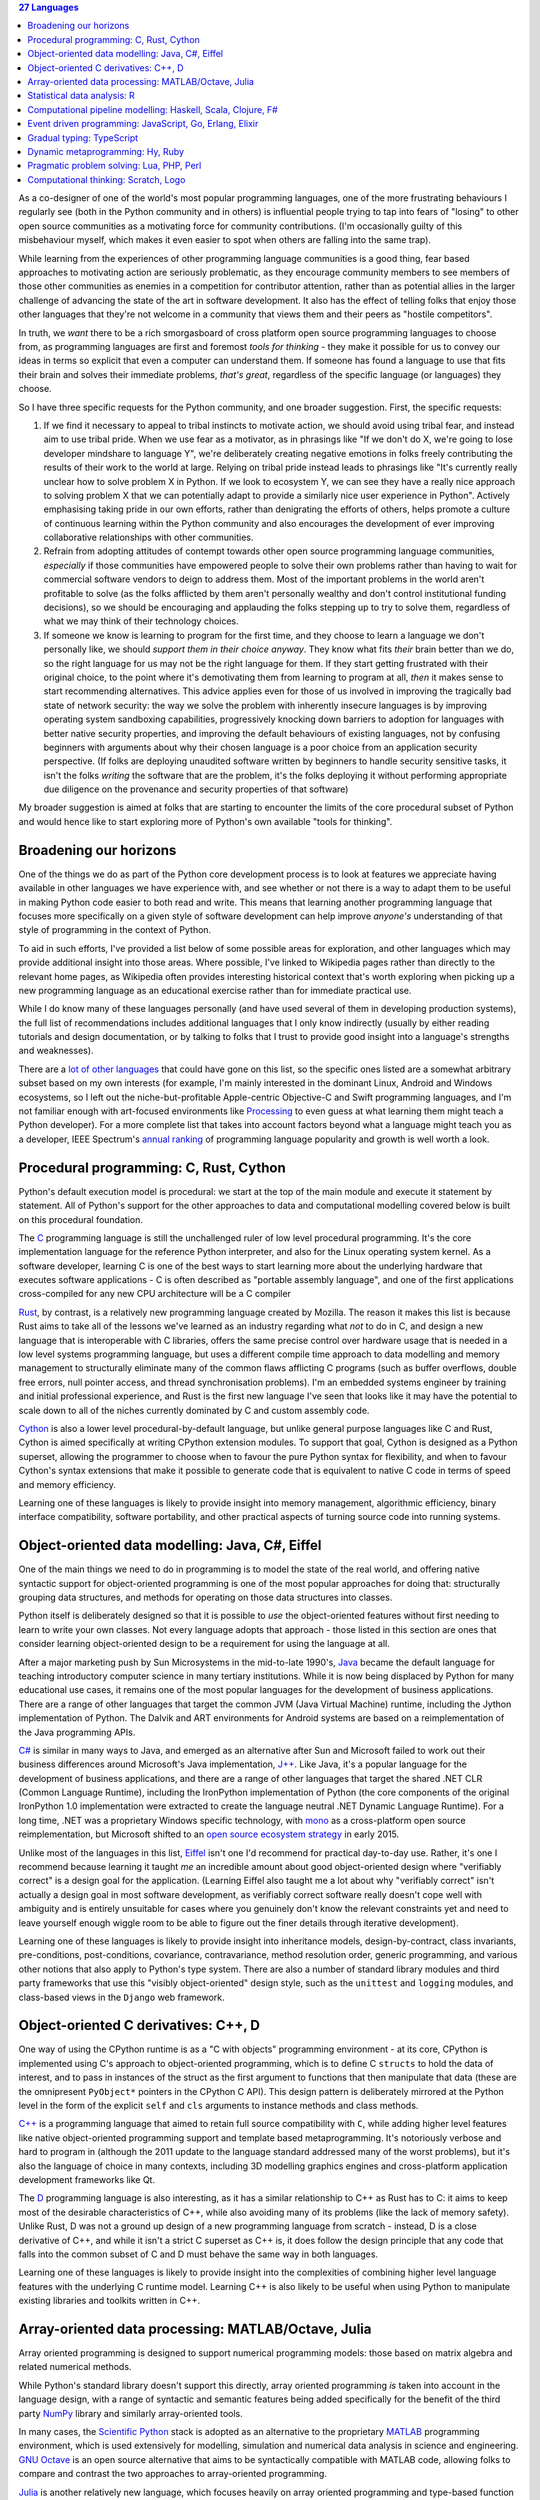.. title: 27 languages to improve your Python
.. slug: languages-to-improve-your-python
.. date: 2015-10-11 02:54:39 UTC
.. tags: python
.. category: python
.. link: 
.. description: 27 programming languages that may improve your Python skills
.. type: text

.. contents:: 27 Languages

As a co-designer of one of the world's most popular programming languages, one
of the more frustrating behaviours I regularly see (both in the Python community
and in others) is influential people trying to tap into fears of "losing" to
other open source communities as a motivating force for community contributions.
(I'm occasionally guilty of this misbehaviour myself, which makes it even
easier to spot when others are falling into the same trap).

While learning from the experiences of other programming language communities
is a good thing, fear based approaches to motivating action are seriously
problematic, as they encourage community members to see members of those
other communities as enemies in a competition for contributor attention, rather
than as potential allies in the larger challenge of advancing the state of the
art in software development. It also has the effect of telling folks that enjoy
those other languages that they're not welcome in a community that views them
and their peers as "hostile competitors".

In truth, we *want* there to be a rich smorgasboard of cross platform open
source programming languages to choose from, as programming languages are first
and foremost *tools for thinking* - they make it possible for us to convey our
ideas in terms so explicit that even a computer can understand them. If someone
has found a language to use that fits their brain and solves their immediate
problems, *that's great*, regardless of the specific language (or languages)
they choose.

So I have three specific requests for the Python community, and one broader
suggestion. First, the specific requests:

1. If we find it necessary to appeal to tribal instincts to motivate action, we
   should avoid using tribal fear, and instead aim to use tribal pride.
   When we use fear as a motivator, as in phrasings like "If we don't do X,
   we're going to lose developer mindshare to language Y", we're deliberately
   creating negative emotions in folks freely contributing the results of their
   work to the world at large. Relying on tribal pride instead leads to
   phrasings like "It's currently really unclear how to solve problem X in
   Python. If we look to ecosystem Y, we can see they have a really nice
   approach to solving problem X that we can potentially adapt to provide a
   similarly nice user experience in Python". Actively emphasising taking pride
   in our own efforts, rather than denigrating the efforts of others, helps
   promote a culture of continuous learning within the Python community and
   also encourages the development of ever improving collaborative
   relationships with other communities.
2. Refrain from adopting attitudes of contempt towards other open source
   programming language communities, *especially* if those communities have
   empowered people to solve their own problems rather than having to wait for
   commercial software vendors to deign to address them. Most of the important
   problems in the world aren't profitable to solve (as the folks afflicted by
   them aren't personally wealthy and don't control institutional funding
   decisions), so we should be encouraging and applauding the folks stepping up
   to try to solve them, regardless of what we may think of their technology
   choices.
3. If someone we know is learning to program for the first time, and they
   choose to learn a language we don't personally like, we should *support them
   in their choice anyway*. They know what fits *their* brain better than we do,
   so the right language for us may not be the right language for them. If
   they start getting frustrated with their original choice, to the point where
   it's demotivating them from learning to program at all, *then* it makes sense
   to start recommending alternatives. This advice applies even for those of us
   involved in improving the tragically bad state of network security: the way
   we solve the problem with inherently insecure languages is by improving
   operating system sandboxing capabilities, progressively knocking down
   barriers to adoption for languages with better native security properties,
   and improving the default behaviours of existing languages, not by confusing
   beginners with arguments about why their chosen language is a poor choice
   from an application security perspective. (If folks are deploying unaudited
   software written by beginners to handle security sensitive tasks, it isn't
   the folks *writing* the software that are the problem, it's the folks
   deploying it without performing appropriate due diligence on the provenance
   and security properties of that software)

My broader suggestion is aimed at folks that are starting to encounter the
limits of the core procedural subset of Python and would hence like to start
exploring more of Python's own available "tools for thinking".


Broadening our horizons
-----------------------

One of the things we do as part of the Python core development process is to
look at features we appreciate having available in other languages we have
experience with, and see whether or not there is a way to adapt them to be
useful in making Python code easier to both read and write. This means that
learning another programming language that focuses more specifically on a
given style of software development can help improve *anyone's* understanding
of that style of programming in the context of Python.

To aid in such efforts, I've provided a list below of some possible areas for
exploration, and other languages which may provide additional insight into
those areas. Where possible, I've linked to Wikipedia pages rather than
directly to the relevant home pages, as Wikipedia often provides interesting
historical context that's worth exploring when picking up a new programming
language as an educational exercise rather than for immediate practical use.

While I do know many of these languages personally (and have used several of
them in developing production systems), the full list of recommendations
includes additional languages that I only know indirectly (usually by either
reading tutorials and design documentation, or by talking to folks that I trust
to provide good insight into a language's strengths and weaknesses).

There are a `lot of other languages`_ that could have gone on this list, so the
specific ones listed are a somewhat arbitrary subset based on my own interests
(for example, I'm mainly interested in the dominant Linux, Android and Windows
ecosystems, so I left out the niche-but-profitable Apple-centric Objective-C
and Swift programming languages, and I'm not familiar enough with art-focused
environments like `Processing`_ to even guess at what learning them might teach
a Python developer). For a more complete list that takes into account factors
beyond what a language might teach you as a developer, IEEE Spectrum's
`annual ranking`_ of programming language popularity and growth is well worth a
look.

.. _lot of other languages: https://github.com/mame/quine-relay
.. _Objective-C: https://en.wikipedia.org/wiki/Objective-C
.. _Swift: https://en.wikipedia.org/wiki/Swift_%28programming_language%29
.. _Processing: https://en.wikipedia.org/wiki/Processing_%28programming_language%29
.. _annual ranking: http://spectrum.ieee.org/static/interactive-the-top-programming-languages-2015


Procedural programming: C, Rust, Cython
---------------------------------------

Python's default execution model is procedural: we start at the top of the main
module and execute it statement by statement. All of Python's support for the
other approaches to data and computational modelling covered below is built
on this procedural foundation.

The `C`_ programming language is still the unchallenged ruler of low level
procedural programming. It's the core implementation language for the reference
Python interpreter, and also for the Linux operating system kernel. As a
software developer, learning C is one of the best ways to start learning more
about the underlying hardware that executes software applications - C is often
described as "portable assembly language", and one of the first applications
cross-compiled for any new CPU architecture will be a C compiler

`Rust`_, by contrast, is a relatively new programming language created by
Mozilla. The reason it makes this list is because Rust aims to take all of the
lessons we've learned as an industry regarding what *not* to do in C, and
design a new language that is interoperable with C libraries, offers the same
precise control over hardware usage that is needed in a low level systems
programming language, but uses a different compile time approach to data modelling
and memory management to structurally eliminate many of the common flaws
afflicting C programs (such as buffer overflows, double free errors, null
pointer access, and thread synchronisation problems). I'm an embedded systems
engineer by training and initial professional experience, and Rust is the first
new language I've seen that looks like it may have the potential to scale down
to all of the niches currently dominated by C and custom assembly code.

`Cython`_ is also a lower level procedural-by-default language, but unlike
general purpose languages like C and Rust, Cython is aimed specifically at
writing CPython extension modules. To support that goal, Cython is designed as
a Python superset, allowing the programmer to choose when to favour the pure
Python syntax for flexibility, and when to favour Cython's syntax extensions
that make it possible to generate code that is equivalent to native C code in
terms of speed and memory efficiency.

Learning one of these languages is likely to provide insight into memory
management, algorithmic efficiency, binary interface compatibility, software
portability, and other practical aspects of turning source code into running
systems.

.. _C: https://en.wikipedia.org/wiki/C_%28programming_language%29
.. _Rust: https://en.wikipedia.org/wiki/Rust_%28programming_language%29
.. _Cython: https://en.wikipedia.org/wiki/Cython


Object-oriented data modelling: Java, C#, Eiffel
------------------------------------------------

One of the main things we need to do in programming is to model the state of
the real world, and offering native syntactic support for object-oriented
programming is one of the most popular approaches for doing that:
structurally grouping data structures, and methods for operating on those
data structures into classes.

Python itself is deliberately designed so that it is possible to *use* the
object-oriented features without first needing to learn to write your own
classes. Not every language adopts that approach - those listed in this section
are ones that consider learning object-oriented design to be a requirement for
using the language at all.

After a major marketing push by Sun Microsystems in the mid-to-late 1990's,
`Java`_ became the default language for teaching introductory computer science
in many tertiary institutions. While it is now being displaced by Python for
many educational use cases, it remains one of the most popular languages for
the development of business applications. There are a range of other languages
that target the common JVM (Java Virtual Machine) runtime, including the
Jython implementation of Python. The Dalvik and ART environments for Android
systems are based on a reimplementation of the Java programming APIs.

`C#`_ is similar in many ways to Java, and emerged as an alternative after Sun
and Microsoft failed to work out their business differences around Microsoft's
Java implementation, `J++`_. Like Java, it's a popular language for the
development of business applications, and there are a range of other languages
that target the shared .NET CLR (Common Language Runtime), including
the IronPython implementation of Python (the core components of the original
IronPython 1.0 implementation were extracted to create the language neutral
.NET Dynamic Language Runtime). For a long time, .NET was a proprietary Windows
specific technology, with `mono`_ as a cross-platform open source
reimplementation, but Microsoft shifted to an `open source ecosystem strategy`_
in early 2015.

Unlike most of the languages in this list, `Eiffel`_ isn't one I'd recommend
for practical day-to-day use. Rather, it's one I recommend because learning it
taught *me* an incredible amount about good object-oriented design where
"verifiably correct" is a design goal for the application. (Learning Eiffel also
taught me a lot about why "verifiably correct" isn't actually a design goal in
most software development, as verifiably correct software really doesn't cope
well with ambiguity and is entirely unsuitable for cases where you genuinely
don't know the relevant constraints yet and need to leave yourself enough
wiggle room to be able to figure out the finer details through iterative
development).

Learning one of these languages is likely to provide insight into inheritance
models, design-by-contract, class invariants, pre-conditions, post-conditions,
covariance, contravariance, method resolution order, generic programming, and
various other notions that also apply to Python's type system. There are also
a number of standard library modules and third party frameworks that use this
"visibly object-oriented" design style, such as the ``unittest`` and ``logging``
modules, and class-based views in the ``Django`` web framework.

.. _Java: https://en.wikipedia.org/wiki/Java_%28programming_language%29
.. _C#: https://en.wikipedia.org/wiki/C_Sharp_%28programming_language%29
.. _J++: https://en.wikipedia.org/wiki/Visual_J%2B%2B
.. _Eiffel: https://en.wikipedia.org/wiki/Eiffel_%28programming_language%29
.. _mono: https://en.wikipedia.org/wiki/Mono_%28software%29
.. _open source ecosystem strategy: http://radar.oreilly.com/2015/06/net-open-source.html


Object-oriented C derivatives: C++, D
-------------------------------------

One way of using the CPython runtime is as a "C with objects" programming
environment - at its core, CPython is implemented using C's approach to
object-oriented programming, which is to define C ``structs`` to hold the data
of interest, and to pass in instances of the struct as the first argument to
functions that then manipulate that data (these are the omnipresent
``PyObject*`` pointers in the CPython C API). This design pattern is
deliberately mirrored at the Python level in the form of the explicit ``self``
and ``cls`` arguments to instance methods and class methods.

`C++`_ is a programming language that aimed to retain full source compatibility
with ``C``, while adding higher level features like native object-oriented
programming support and template based metaprogramming. It's notoriously verbose
and hard to program in (although the 2011 update to the language standard
addressed many of the worst problems), but it's also the language of choice in
many contexts, including 3D modelling graphics engines and cross-platform
application development frameworks like Qt.

The `D`_ programming language is also interesting, as it has a similar
relationship to C++ as Rust has to C: it aims to keep most of the desirable
characteristics of C++, while also avoiding many of its problems (like the lack
of memory safety). Unlike Rust, D was not a ground up design of a new
programming language from scratch - instead, D is a close derivative of C++,
and while it isn't a strict C superset as C++ is, it does follow the design
principle that any code that falls into the common subset of C and D must
behave the same way in both languages.

Learning one of these languages is likely to provide insight into the
complexities of combining higher level language features with the underlying
C runtime model. Learning C++ is also likely to be useful when using Python
to manipulate existing libraries and toolkits written in C++.

.. _C++: https://en.wikipedia.org/wiki/C%2B%2B
.. _D: https://en.wikipedia.org/wiki/D_%28programming_language%29


Array-oriented data processing: MATLAB/Octave, Julia
----------------------------------------------------

Array oriented programming is designed to support numerical programming models:
those based on matrix algebra and related numerical methods.

While Python's standard library doesn't support this directly, array oriented
programming *is* taken into account in the language design, with a range of
syntactic and semantic features being added specifically for the benefit of
the third party `NumPy`_ library and similarly array-oriented tools.

In many cases, the `Scientific Python`_ stack is adopted as an alternative to
the proprietary `MATLAB`_ programming environment, which is used extensively
for modelling, simulation and numerical data analysis in science and
engineering. `GNU Octave`_ is an open source alternative that aims to be
syntactically compatible with MATLAB code, allowing folks to compare and
contrast the two approaches to array-oriented programming.

`Julia`_ is another relatively new language, which focuses heavily on array
oriented programming and type-based function overloading.

Learning one of these languages is likely to provide insight into the
capabilities of the Scientific Python stack, as well as providing opportunities
to explore hardware level parallel execution through technologies like OpenCL
and Nvidia's CUDA, and distributed data processing through ecosystems like
`Apache Spark`_ and the Python-specific `Blaze`_.

.. _NumPy: https://en.wikipedia.org/wiki/NumPy
.. _Scientific Python: https://en.wikipedia.org/wiki/SciPy
.. _MATLAB: https://en.wikipedia.org/wiki/MATLAB
.. _GNU Octave: https://en.wikipedia.org/wiki/GNU_Octave
.. _Julia: https://en.wikipedia.org/wiki/Julia_%28programming_language%29
.. _OpenCL: https://en.wikipedia.org/wiki/OpenCL
.. _CUDA: https://en.wikipedia.org/wiki/CUDA
.. _Apache Spark: https://spark.apache.org/
.. _Blaze: http://blaze.pydata.org/


Statistical data analysis: R
----------------------------

As access to large data sets has grown, so has demand for capable freely
available analytical tools for processing those data sets. One such tool is
the `R`_ programming language, which focuses specifically on statistical data
analysis and visualisation.

Learning R is likely to provide insight into the statistical analysis
capabilities of the Scientific Python stack, especially the `pandas`_ data
manipulation library and the `seaborn`_ statistical visualisation library.

.. _R: https://en.wikipedia.org/wiki/R_%28programming_language%29
.. _pandas: https://en.wikipedia.org/wiki/Pandas_%28software%29
.. _seaborn: http://stanford.edu/~mwaskom/software/seaborn/


Computational pipeline modelling: Haskell, Scala, Clojure, F#
-------------------------------------------------------------

Object-oriented data modelling and array-oriented data processing focus a lot
of attention on modelling data at rest, either in the form of collections of
named attributes or as arrays of structured data.

By contrast, functional programming languages emphasise the modelling of data
in motion, in the form of computational flows. Learning at least the basics
of functional programming can help greatly improve the structure of data
transformation operations even in otherwise procedural, object-oriented or
array-oriented applications.

`Haskell`_ is a functional programming language that has had a significant
influence on the design of Python, most notably through the introduction of
`list comprehensions`_ in Python 2.0.

`Scala`_ is an (arguably) functional programming language for the JVM that,
together with Java, Python and R, is one of the four primary programming
languages for the Apache Spark data analysis platform. While being designed to
encourage functional programming approaches, Scala's syntax, data model, and
execution model are also designed to minimise barriers to adoption for current
Java programmers (hence the "arguably" - the case can be made that Scala is
better categorised as an object-oriented programming language with strong
functional programming support).

`Clojure`_ is another functional programming language for the JVM that is
designed as a dialect of `Lisp`_. It earns its place in this list by being
the inspiration for the `toolz`_ functional programming toolkit for Python.

`F#`_ isn't a language I'm particularly familiar with myself, but seems worth
noting as the preferred functional programming language for the .NET CLR.

Learning one of these languages is likely to provide insight into Python's own
computational pipeline modelling tools, including container comprehensions,
generators, generator expressions, the ``functools`` and ``itertools`` standard
library modules, and third party functional Python toolkits like `toolz`_.

.. _Haskell: https://en.wikipedia.org/wiki/Haskell_%28programming_language%29
.. _list comprehensions: https://docs.python.org/3/whatsnew/2.0.html#list-comprehensions
.. _Scala: https://en.wikipedia.org/wiki/Scala_%28programming_language%29
.. _Clojure: https://en.wikipedia.org/wiki/Clojure
.. _Lisp: https://en.wikipedia.org/wiki/Lisp_%28programming_language%29
.. _F#: https://en.wikipedia.org/wiki/F_Sharp_%28programming_language%29
.. _toolz: https://toolz.readthedocs.org/en/latest/heritage.html


Event driven programming: JavaScript, Go, Erlang, Elixir
--------------------------------------------------------

Computational pipelines are an excellent way to handle data transformation and
analysis problems, but many problems require that an application run as a
persistent service that *waits* for events to occur, and then *handles* those
events. In these kinds of services, it is usually essential to be able to handle
multiple events concurrently in order to be able to accommodate multiple users
(or at least multiple actions) at the same time.

`JavaScript`_ was originally developed as an event handling language for web
browsers, permitting website developers to respond locally to client side
actions (such as mouse clicks and key presses) and events (such as the page
rendering being completed). It is supported in all modern browsers, and
together with the HTML5 Domain Object Model, has become a de facto standard
for defining the appearance and behaviour of user interfaces.

`Go`_ was designed by Google as a purpose built language for creating highly
scalable web services, and has also proven to be a very capable language for
developing command line applications. The most interesting aspect of Go from
a programming language design perspective is its use of `Communicating
Sequential Processes`_ concepts in its core concurrency model.

`Erlang`_ was designed by Ericsson as a purpose built language for creating
highly reliable telephony switches and similar devices, and is the language
powering the popular `RabbitMQ`_ message broker. Erlang uses the `Actor model`_
as its core concurrency primitive, passing messages between threads of
execution, rather than allowing them to share data directly. While I've never
programmed in Erlang myself, my first full-time job involved working with (and
on) an Actor-based concurrency framework for C++ developed by an ex-Ericsson
engineer, as well as developing such a framework myself based on the TSK (Task)
and MBX (Mailbox) primitives in Texas Instrument's lightweight `DSP/BIOS`_
runtime (now known as TI-RTOS).

`Elixir`_ earns an entry on the list by being a language designed to run on the
Erlang VM that exposes the same concurrency semantics as Erlang, while also
providing a range of additional language level features to help provide a more
well-rounded environment that is more likely to appeal to developers migrating
from other languages like Python, Java, or Ruby.

Learning one of these languages is likely to provide insight into Python's own
concurrency and parallelism support, including native coroutines, generator
based coroutines, the ``concurrent.futures`` and ``asyncio`` standard
library modules, third party network service development frameworks like
`Twisted`_ and `Tornado`_, the `channels`_ concept being introduced to Django,
and the event handling loops in GUI frameworks.

.. _JavaScript: https://en.wikipedia.org/wiki/JavaScript
.. _Go: https://en.wikipedia.org/wiki/Go_%28programming_language%29
.. _Communicating Sequential Processes: https://en.wikipedia.org/wiki/Communicating_sequential_processes
.. _Erlang: https://en.wikipedia.org/wiki/Erlang_%28programming_language%29
.. _RabbitMQ: https://en.wikipedia.org/wiki/RabbitMQ
.. _Actor model: https://en.wikipedia.org/wiki/Actor_model
.. _DSP/BIOS: https://en.wikipedia.org/wiki/TI-RTOS
.. _Elixir: https://en.wikipedia.org/wiki/Elixir_%28programming_language%29
.. _Twisted: https://en.wikipedia.org/wiki/Twisted_%28software%29
.. _Tornado: https://en.wikipedia.org/wiki/Tornado_%28web_server%29
.. _channels: http://channels.readthedocs.org/en/latest/concepts.html


Gradual typing: TypeScript
--------------------------

One of the more controversial features that landed in Python 3.5 was the new
``typing`` module, which brings a standard lexicon for gradual typing support
to the Python ecosystem.

For folks whose primary exposure to static typing is in languages like C,
C++ and Java, this seems like an astoundingly terrible idea (hence the
controversy).

Microsoft's `TypeScript`_, which provides gradual typing for JavaScript
applications provides a better illustration of the concept. TypeScript code
compiles to JavaScript code (which then doesn't include any runtime type
checking), and TypeScript annotations for popular JavaScript libraries are
maintained in the dedicated `DefinitelyTyped`_ repository.

As Chris Neugebauer pointed out in his `PyCon Australia presentation`_, this is
very similar to the proposed relationship between Python, the `typeshed`_ type
hint repository, and type inference and analysis tools like `mypy`_.

In essence, both TypeScript and type hinting in Python are ways of writing
particular kinds of tests, either as separate files (just like normal tests),
or inline with the main body of the code (just like type declarations in
statically typed languages). In either case, you run a *separate* command to
actually check that the rest of the code is consistent with the available type
assertions (this occurs implicitly as part of the compilation to JavaScript for
TypeScript, and as an entirely optional static analysis task for Python's type
hinting).

.. _TypeScript: https://en.wikipedia.org/wiki/TypeScript
.. _DefinitelyTyped: http://definitelytyped.org/
.. _PyCon Australia presentation: https://www.youtube.com/watch?v=_PPQLeimyOM
.. _typeshed: https://github.com/python/typeshed
.. _mypy: http://mypy-lang.org/


Dynamic metaprogramming: Hy, Ruby
---------------------------------

A feature folks coming to Python from languages like C, C++, C# and Java often
find disconcerting is the notion that "code is data": the fact that things like
functions and classes are runtime objects that can be manipulated like any
other object.

`Hy`_ is a Lisp dialect that runs on both the CPython VM and the PyPy VM. Lisp
dialects take the "code as data" concept to extremes, as Lisp code consists of
nested lists describing the operations to be performed (the name of the language
itself stands for "LISt Processor"). The great strength of Lisp-style languages
is that they make it incredibly easy to write your own domain specific
languages. The great weakness of Lisp-style languages is that they make it
incredibly easy to write your own domain specific languages, which can sometimes
make it difficult to read other people's code.

`Ruby`_ is a language that is similar to Python in many respects, but as a
community is far more open to making use of dynamic metaprogramming features
that are "supported, but not encouraged" in Python. This includes things like
reopening class definitions to add additional methods, and using closures to
implement core language constructs like iteration.

Learning one of these languages is likely to provide insight into Python's own
dynamic metaprogramming support, including function and class decorators,
`monkeypatching`_, the ``unittest.mock`` standard library module, and third
party object proxying modules like `wrapt`_. (I'm not aware of any languages to
learn that are likely to provide insight into Python's metaclass system, so if
anyone has any suggestions on that front, please mention them in the comments.
Metaclasses power features like the core type system, abstract base classes,
enumeration types and runtime evaluation of gradual typing expressions)

.. _Hy: https://en.wikipedia.org/wiki/Hy
.. _Ruby: https://en.wikipedia.org/wiki/Ruby_%28programming_language%29
.. _monkeypatching: https://en.wikipedia.org/wiki/Monkey_patch
.. _wrapt: http://wrapt.readthedocs.org/en/latest/


Pragmatic problem solving: Lua, PHP, Perl
-----------------------------------------

Popular programming languages don't exist in isolation - they exist as part of
larger ecosystems of redistributors (both commercial and community focused),
end users, framework developers, tool developers, educators and more.

`Lua`_ is a popular programming language for embedding in larger applications
as a scripting engine. Significant examples include it being the language
used to write add-ons for the World of Warcraft game client, and it's also
embedded in the RPM utility used by many Linux distributions. Compared to
CPython, a Lua runtime will generally be a tenth of the size, and its weaker
introspection capabilities generally make it easier to isolate from the rest of
the application and the host operating system. A notable contribution from the
Lua community to the Python ecosystem is the adoption of the LuaJIT FFI
(Foreign Function Interface) as the basis of the JIT-friendly `cffi`_ interface
library for CPython and PyPy.

`PHP`_ is another popular programming language that rose to prominence as the
original "P" in the Linux-Apache-MySQL-PHP `LAMP stack`_, due to its focus on
producing HTML pages, and its broad availability on early Virtual Private
Server hosting providers. For all the handwringing about conceptual flaws in
various aspects of its design, it's now the basis of several widely popular
open source web services, including the Drupal content management system, the
Wordpress blogging engine, and the MediaWiki engine that powers Wikipedia. PHP
also powers important services like the `Ushahidi`_ platform for crowdsourced
community reporting on distributed events.

Like PHP, `Perl`_ rose to popularity on the back of Linux. Unlike PHP, which
grew specifically as a web development platform, Perl rose to prominence as
a system administrator's tool, using regular expressions to string together
and manipulate the output of text-based Linux operating system commands. When
``sh``, ``awk`` and ``sed`` were no longer up to handling a task, Perl was there
to take over.

Learning one of these languages isn't likely to provide any great insight into
aesthetically beautiful or conceptually elegant programming language design.
What it *is* likely to do is to provide some insight into how programming
language distribution and adoption works in practice, and how much that has to
do with fortuitous opportunities, accidents of history and lowering barriers to
adoption by working with redistributors to be made available by default, rather
than the inherent capabilities of the languages themselves.

In particular, it may provide insight into the significance of projects like
`CKAN`_, `OpenStack NFV`_, `Blender`_, `SciPy`_, `OpenMDAO`_, `PyGMO`_,
`PyCUDA`_, the `Raspberry Pi Foundation`_ and Python's adoption by a
`wide range of commercial organisations`_, for securing ongoing
institutional investment in the Python ecosystem.

.. _Lua: https://en.wikipedia.org/wiki/Lua_%28programming_language%29
.. _LuaJIT FFI: http://luajit.org/ext_ffi.html
.. _cffi: https://cffi.readthedocs.org/en/latest/#goals
.. _PHP: https://en.wikipedia.org/wiki/PHP
.. _LAMP stack: https://en.wikipedia.org/wiki/LAMP_%28software_bundle%29
.. _Drupal: https://en.wikipedia.org/wiki/Drupal
.. _Wordpress: https://en.wikipedia.org/wiki/WordPress
.. _MediaWiki: https://en.wikipedia.org/wiki/MediaWiki
.. _Ushahidi: https://en.wikipedia.org/wiki/Ushahidi
.. _Perl: https://en.wikipedia.org/wiki/Perl
.. _CKAN: http://ckan.org/instances/#
.. _OpenStack NFV: https://wiki.openstack.org/wiki/TelcoWorkingGroup
.. _Blender: https://www.blender.org/
.. _SciPy: http://www.scipy.org/
.. _OpenMDAO: http://openmdao.org/
.. _PyGMO: http://esa.github.io/pygmo/
.. _PyCUDA: https://developer.nvidia.com/pycuda
.. _Raspberry Pi Foundation: https://www.raspberrypi.org/
.. _wide range of commercial organisations: https://us.pycon.org/2015/sponsors/


Computational thinking: Scratch, Logo
-------------------------------------

Finally, I fairly regularly get into discussions with functional and
object-oriented programming advocates claiming that those kinds of languages
are just as easy to learn as procedural ones.

I think the OOP folks have a point if we're talking about teaching through
embodied computing (e.g. robotics), where the objects being modelled in
software have direct real world counterparts the students can touch, like
sensors, motors, and relays.

For everyone else though, I now have a standard challenge: pick up a cookbook,
translate one of the recipes into the programming language you're claiming is
easy to learn, and then get a student that understands the language the
original cookbook was written in to follow the translated recipe. Most of the
time folks don't need to actually follow through on this - just running it
as a thought experiment is enough to help them realise how much prior knowledge
their claim of "it's easy to learn" is assuming. (I'd love to see academic
researchers perform this kind of study for real though - I'd be genuinely
fascinated to read the results)

Another way to tackle this problem though is to go learn the languages that
are actually being used to start teaching computational thinking to children.

One of the most popular of those is `Scratch`_, which uses a drag-and-drop
programming interface to let students manipulate a self-contained graphical
environment, with sprites moving around and reacting to events in that
environment. Graphical environments like Scratch are the programming
equivalent of the picture books we use to help introduce children to reading
and writing.

This idea of using a special purpose educational language to manipulate a
graphical environment isn't new though, with one of the earliest incarnations
being the `Logo`_ environment created back in the 1960's. In Logo (and similar
environments like Python's own ``turtle`` module), the main thing you're
interacting with is a "turtle", which you can instruct to move around and
modify its environment by drawing lines. This way, concepts like command
sequences, repetition, and state (e.g. "pen up", "pen down") can be introduced
in a way that builds on people's natural intuitions ("imagine you're the turtle,
what's going to happen if you turn right 90 degrees?")

Going back and relearning one of these languages as an experienced programmer
is most useful as a tool for unlearning: the concepts they introduce help
remind us that these are concepts that we take for granted now, but needed to
learn at some point as beginners. When we do that, we're better able to work
effectively with students and other newcomers, as we're more likely to
remember to unpack our chains of logic, including the steps we'd otherwise take
for granted.

.. _Scratch: https://en.wikipedia.org/wiki/Scratch_%28programming_language%29
.. _Logo: https://en.wikipedia.org/wiki/Logo_%28programming_language%29
